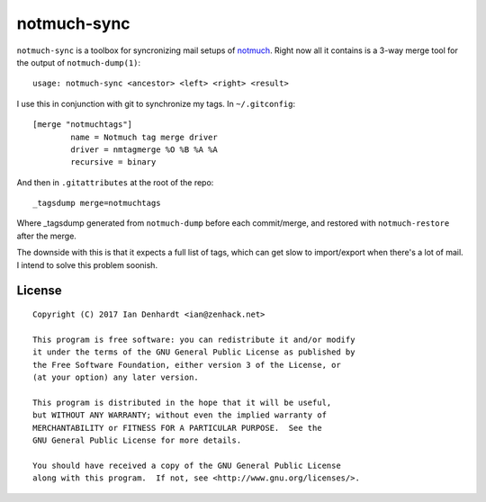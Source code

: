 notmuch-sync
============

``notmuch-sync`` is a toolbox for syncronizing mail setups of `notmuch
<https://notmuchmail.org/>`_. Right now all it contains is a 3-way
merge tool for the output of ``notmuch-dump(1)``:

::

	usage: notmuch-sync <ancestor> <left> <right> <result>

I use this in conjunction with git to synchronize my tags. In ``~/.gitconfig``:

::

	[merge "notmuchtags"]
		name = Notmuch tag merge driver
		driver = nmtagmerge %O %B %A %A
		recursive = binary

And then in ``.gitattributes`` at the root of the repo:

::

	_tagsdump merge=notmuchtags

Where _tagsdump generated from ``notmuch-dump`` before each commit/merge, and
restored with ``notmuch-restore`` after the merge.

The downside with this is that it expects a full list of tags, which can get
slow to import/export when there's a lot of mail. I intend to solve this
problem soonish.

License
-------

::

	Copyright (C) 2017 Ian Denhardt <ian@zenhack.net>

	This program is free software: you can redistribute it and/or modify
	it under the terms of the GNU General Public License as published by
	the Free Software Foundation, either version 3 of the License, or
	(at your option) any later version.

	This program is distributed in the hope that it will be useful,
	but WITHOUT ANY WARRANTY; without even the implied warranty of
	MERCHANTABILITY or FITNESS FOR A PARTICULAR PURPOSE.  See the
	GNU General Public License for more details.

	You should have received a copy of the GNU General Public License
	along with this program.  If not, see <http://www.gnu.org/licenses/>.
